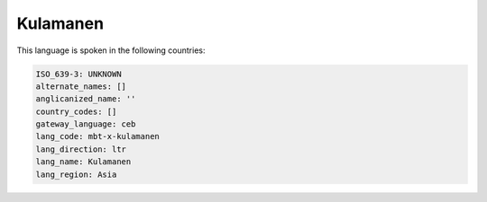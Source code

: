 .. _mbt-x-kulamanen:

Kulamanen
=========

This language is spoken in the following countries:


.. code-block:: yaml

    ISO_639-3: UNKNOWN
    alternate_names: []
    anglicanized_name: ''
    country_codes: []
    gateway_language: ceb
    lang_code: mbt-x-kulamanen
    lang_direction: ltr
    lang_name: Kulamanen
    lang_region: Asia
    

